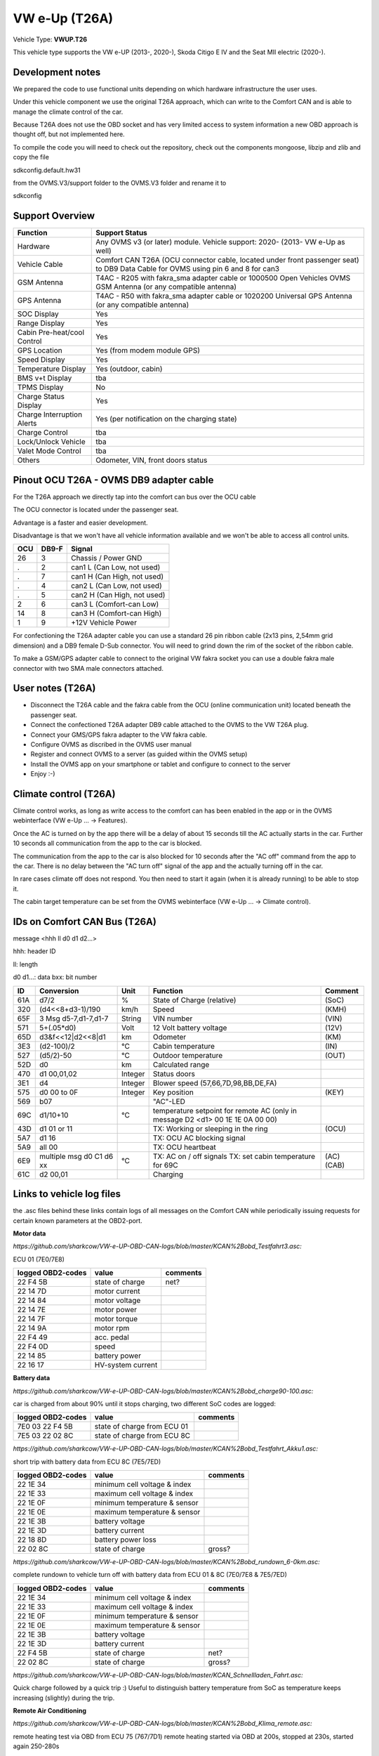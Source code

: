 
==============
VW e-Up (T26A)
==============

Vehicle Type: **VWUP.T26**

This vehicle type supports the VW e-UP (2013-, 2020-), Skoda Citigo E IV and the Seat MII electric (2020-).


-----------------
Development notes
-----------------

We prepared the code to use functional units depending on which hardware infrastructure the user uses.

Under this vehicle component we use the original T26A approach, which can write to the Comfort CAN and is able to manage the climate control of the car.

Because T26A does not use the OBD socket and has very limited access to system information a new OBD approach is thought off, but not implemented here.

To compile the code you will need to check out the repository, check out the components 
mongoose, libzip and zlib  and copy the file

sdkconfig.default.hw31

from the OVMS.V3/support folder to the OVMS.V3 folder and rename it to

sdkconfig


----------------
Support Overview
----------------

=========================== ==============
Function                    Support Status
=========================== ==============
Hardware                    Any OVMS v3 (or later) module. Vehicle support: 2020- (2013- VW e-Up as well)
Vehicle Cable               Comfort CAN T26A (OCU connector cable, located under front passenger seat) to DB9 Data Cable for OVMS using pin 6 and 8 for can3
GSM Antenna                 T4AC - R205 with fakra_sma adapter cable or 1000500 Open Vehicles OVMS GSM Antenna (or any compatible antenna)
GPS Antenna                 T4AC - R50 with fakra_sma adapter cable or 1020200 Universal GPS Antenna (or any compatible antenna)
SOC Display                 Yes
Range Display               Yes
Cabin Pre-heat/cool Control Yes
GPS Location                Yes (from modem module GPS)
Speed Display               Yes
Temperature Display         Yes (outdoor, cabin)
BMS v+t Display             tba
TPMS Display                No
Charge Status Display       Yes
Charge Interruption Alerts  Yes (per notification on the charging state)
Charge Control              tba
Lock/Unlock Vehicle         tba
Valet Mode Control          tba
Others                      Odometer, VIN, front doors status
=========================== ==============


----------------------------------------
Pinout OCU T26A - OVMS DB9 adapter cable
----------------------------------------

For the T26A approach we directly tap into the comfort can bus over the OCU cable 

The OCU connector is located under the passenger seat.

Advantage is a faster and easier development.

Disadvantage is that we won't have all vehicle information available
and we won't be able to access all control units.

======= ======= ===========================
OCU	DB9-F	Signal
======= ======= ===========================
26	3	Chassis / Power GND
.	2	can1 L (Can Low, not used)
.	7	can1 H (Can High, not used)
.	4	can2 L (Can Low, not used)
.	5	can2 H (Can High, not used)
2	6	can3 L (Comfort-can Low)
14	8	can3 H (Comfort-can High)
1	9	+12V Vehicle Power
======= ======= ===========================

.. image:: grinded_ribbon.png
  :width: 100px
  :align: right

For confectioning the T26A adapter cable you can use a standard 26 pin ribbon cable (2x13 pins, 2,54mm grid dimension) and a DB9 female D-Sub connector. You will need to grind down the rim of the socket of the ribbon cable.

To make a GSM/GPS adapter cable to connect to the original VW fakra socket you can use a double fakra male connector with two SMA male connectors attached.

.. image:: fakra_sma.png
  :width: 200px
  :align: right


-----------------
User notes (T26A)
-----------------

* Disconnect the T26A cable and the fakra cable from the OCU (online communication unit) located beneath the passenger seat.
* Connect the confectioned T26A adapter DB9 cable attached to the OVMS to the VW T26A plug.
* Connect your GMS/GPS fakra adapter to the VW fakra cable.
* Configure OVMS as discribed in the OVMS user manual
* Register and connect OVMS to a server (as guided within the OVMS setup)
* Install the OVMS app on your smartphone or tablet and configure to connect to the server
* Enjoy :-)

----------------------
Climate control (T26A)
----------------------

Climate control works, as long as write access to the comfort can has been enabled in the app or in the OVMS webinterface (VW e-Up ... -> Features).

Once the AC is turned on by the app there will be a delay of about 15 seconds till the AC actually starts in the car. Further 10 seconds all communication from the app to the car is blocked.

The communication from the app to the car is also blocked for 10 seconds after the "AC off" command from the app to the car. There is no delay between the "AC turn off" signal of the app and the actually turning off in the car.

In rare cases climate off does not respond. You then need to start it again (when it is already running) to be able to stop it.

The cabin target temperature can be set from the OVMS webinterface (VW e-Up ... -> Climate control).


-----------------------------
IDs on Comfort CAN Bus (T26A)
-----------------------------
message <hhh ll d0 d1 d2...>

hhh: header ID

ll: length

d0 d1...: data
bxx: bit number

======= ==================== ======= =========================================== =======
ID	Conversion	     Unit    Function		     	         	 Comment
======= ==================== ======= =========================================== =======
61A	d7/2   		     % 	     State of Charge (relative)	         	 (SoC)
320	(d4<<8+d3-1)/190     km/h    Speed		     	         	 (KMH)
65F	3 Msg d5-7,d1-7,d1-7 String  VIN number		     	         	 (VIN)
571	5+(.05*d0)	     Volt    12 Volt battery voltage 	         	 (12V)
65D	d3&f<<12|d2<<8|d1    km      Odometer		     	         	 (KM)
3E3	(d2-100)/2           °C      Cabin temperature      	         	 (IN)
527	(d5/2)-50	     °C      Outdoor temperature     	         	 (OUT)
52D	d0		     km	     Calculated range		     
470	d1 00,01,02	     Integer Status doors		     
3E1	d4		     Integer Blower speed (57,66,7D,98,BB,DE,FA)
575	d0 00 to 0F 	     Integer Key position		         	 (KEY)
569	b07			     "AC"-LED
69C	d1/10+10	     °C      temperature setpoint for remote AC
				     (only in message D2 <d1> 00 1E 1E 0A 00 00)
43D	d1 01 or 11		     TX: Working or sleeping in the ring     	 (OCU)
5A7	d1 16			     TX: OCU AC blocking signal
5A9	all 00			     TX: OCU heartbeat
6E9	multiple msg		     TX: AC on / off signals                 	 (AC)
	d0 C1 d6 xx	     °C      TX: set cabin temperature for 69C       	 (CAB)
61C	d2 00,01		     Charging			             	
======= ==================== ======= =========================================== =======


--------------------------
Links to vehicle log files
--------------------------
the .asc files behind these links contain logs of all messages on the Comfort CAN while periodically issuing requests for certain known parameters at the OBD2-port.

**Motor data**

*https://github.com/sharkcow/VW-e-UP-OBD-CAN-logs/blob/master/KCAN%2Bobd_Testfahrt3.asc:*

ECU 01 (7E0/7E8)

==================== ================= ===============
logged OBD2-codes    value             comments 
==================== ================= ===============
22 F4 5B             state of charge   net?
22 14 7D             motor current
22 14 84             motor voltage
22 14 7E             motor power
22 14 7F             motor torque
22 14 9A             motor rpm
22 F4 49             acc. pedal
22 F4 0D             speed
22 14 85             battery power
22 16 17             HV-system current
==================== ================= ===============

**Battery data**

*https://github.com/sharkcow/VW-e-UP-OBD-CAN-logs/blob/master/KCAN%2Bobd_charge90-100.asc:*

car is charged from about 90% until it stops charging, two different SoC codes are logged:

==================== =========================== ===============
logged OBD2-codes    value                       comments 
==================== =========================== ===============
7E0 03 22 F4 5B      state of charge from ECU 01
7E5 03 22 02 8C      state of charge from ECU 8C
==================== =========================== ===============

*https://github.com/sharkcow/VW-e-UP-OBD-CAN-logs/blob/master/KCAN%2Bobd_Testfahrt_Akku1.asc:*

short trip with battery data from ECU 8C (7E5/7ED)

==================== ============================ ===============
logged OBD2-codes    value                        comments 
==================== ============================ ===============
22 1E 34             minimum cell voltage & index
22 1E 33             maximum cell voltage & index
22 1E 0F             minimum temperature & sensor
22 1E 0E             maximum temperature & sensor
22 1E 3B             battery voltage
22 1E 3D             battery current
22 18 8D             battery power loss
22 02 8C             state of charge              gross?
==================== ============================ ===============

*https://github.com/sharkcow/VW-e-UP-OBD-CAN-logs/blob/master/KCAN%2Bobd_rundown_6-0km.asc:*

complete rundown to vehicle turn off with battery data from ECU 01 & 8C (7E0/7E8 & 7E5/7ED)

==================== ============================ ===============
logged OBD2-codes    value                        comments 
==================== ============================ ===============
22 1E 34             minimum cell voltage & index
22 1E 33             maximum cell voltage & index
22 1E 0F             minimum temperature & sensor
22 1E 0E             maximum temperature & sensor
22 1E 3B             battery voltage
22 1E 3D             battery current
22 F4 5B             state of charge   		  net?
22 02 8C             state of charge              gross?
==================== ============================ ===============

*https://github.com/sharkcow/VW-e-UP-OBD-CAN-logs/blob/master/KCAN_Schnellladen_Fahrt.asc:*

Quick charge followed by a quick trip :)
Useful to distinguish battery temperature from SoC as temperature keeps increasing (slightly) during the trip.

**Remote Air Conditioning**

*https://github.com/sharkcow/VW-e-UP-OBD-CAN-logs/blob/master/KCAN%2Bobd_Klima_remote.asc:*

remote heating test via OBD from ECU 75 (767/7D1)
remote heating started via OBD at 200s, stopped at 230s, started again 250-280s

*https://github.com/sharkcow/VW-e-UP-OBD-CAN-logs/blob/master/KCAN_Klima_remote_app_2x.asc:*

remote heating test via online app (no OBD)
car was fully asleep (no messages on KCAN), remote heating turned on via app, then turned off again until car was fully asleep, then repeated the process

*https://github.com/sharkcow/VW-e-UP-OBD-CAN-logs/blob/master/KCAN_remote_Klima_app_22_20C.asc:*

remote heating activated for two different temperatures (22°C and 20°C, previous logs were all at 21°C)

*https://github.com/sharkcow/VW-e-UP-OBD-CAN-logs/blob/master/KCAN_remote_Klima_manuell_test3.asc*

unsuccessfull desperate attempt at getting heater to turn on with wild combinations of signals on 43D, 3E1 and 5E8... :(

*https://github.com/sharkcow/VW-e-UP-OBD-CAN-logs/blob/master/KCAN_nur_KommSG_remote_Klima_App.asc:*

Communication attempt of ECU for remote services without connection to vehicle

*https://github.com/sharkcow/VW-e-UP-OBD-CAN-logs/blob/master/KCAN_wakeup_ID400_errors.asc:*

unsuccessfull attempt sending 400 0C 02 A0 04 04 04 00 00 without communication ECU connected

*https://github.com/sharkcow/VW-e-UP-OBD-CAN-logs/blob/master/KCAN_Klima_test_5A7_failed.asc:*

unsuccessfull attempt sending 5A7 60 16 00 00 00 00 00 00 every second without communication ECU connected

*https://github.com/sharkcow/VW-e-UP-OBD-CAN-logs/blob/master/KCAN_OCU_connect.asc:*

Initial messages when OCU is connected to car

*https://github.com/sharkcow/VW-e-UP-OBD-CAN-logs/blob/master/KCAN_remote_Klima_gateway_failed2.asc:*

Unsuccessful attempt of putting CANoe between OCU and car as gateway to determine direction of messages (there seems to be a problem with ACK signals)

*https://github.com/sharkcow/VW-e-UP-OBD-CAN-logs/blob/master/KCAN_remote_Klima_setpoint_19C.asc*
*https://github.com/sharkcow/VW-e-UP-OBD-CAN-logs/blob/master/KCAN_remote_Klima_setpoint_20C.asc*
*https://github.com/sharkcow/VW-e-UP-OBD-CAN-logs/blob/master/KCAN_remote_Klima_setpoint_20.5C.asc*
*https://github.com/sharkcow/VW-e-UP-OBD-CAN-logs/blob/master/KCAN_remote_Klima_setpoint_22C.asc:*

KCAN messages when temperature setpoint is changed via Car Net (car is asleep in between)

*https://github.com/sharkcow/VW-e-UP-OBD-CAN-logs/blob/master/KCAN_remote_Klima_OBD_manual_1%2B4_works.asc*
*https://github.com/sharkcow/VW-e-UP-OBD-CAN-logs/blob/master/KCAN_remote_Klima_OBD_manual_1%2B4once_works_turnsoff.asc:*

starting of remote AC via OBD commands. Except for one instance (at the end of first file), AC always turns off again right away... :(


